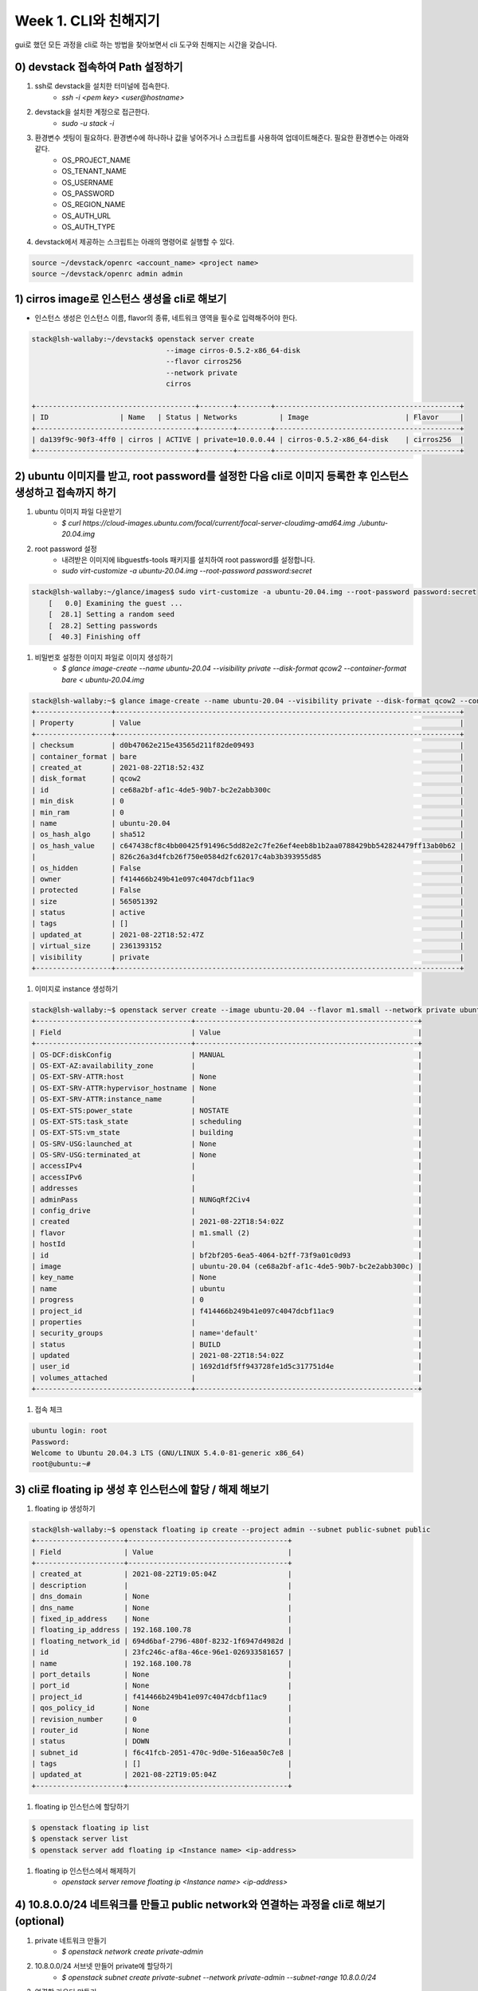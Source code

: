 Week 1. CLI와 친해지기
=======================

gui로 했던 모든 과정을 cli로 하는 방법을 찾아보면서 cli 도구와 친해지는 시간을 갖습니다.

0) devstack 접속하여 Path 설정하기
-------------------------------------
#. ssh로 devstack을 설치한 터미널에 접속한다.
    * `ssh -i <pem key> <user@hostname>`
#. devstack을 설치한 계정으로 접근한다.
    * `sudo -u stack -i`
#. 환경변수 셋팅이 필요하다. 환경변수에 하나하나 값을 넣어주거나 스크립트를 사용하여 업데이트해준다. 필요한 환경변수는 아래와 같다.
    * OS_PROJECT_NAME
    * OS_TENANT_NAME
    * OS_USERNAME
    * OS_PASSWORD
    * OS_REGION_NAME
    * OS_AUTH_URL
    * OS_AUTH_TYPE
#. devstack에서 제공하는 스크립트는 아래의 명령어로 실행할 수 있다.

.. code-block:: bash

    source ~/devstack/openrc <account_name> <project name>
    source ~/devstack/openrc admin admin



1) cirros image로 인스턴스 생성을 cli로 해보기
----------------------------------------------------
* 인스턴스 생성은 인스턴스 이름, flavor의 종류, 네트워크 영역을 필수로 입력해주어야 한다.

.. code-block:: bash

    stack@lsh-wallaby:~/devstack$ openstack server create
                                    --image cirros-0.5.2-x86_64-disk
                                    --flavor cirros256
                                    --network private
                                    cirros

    +--------------------------------------+--------+--------+--------------------------------------------+
    | ID                 | Name   | Status | Networks          | Image                       | Flavor     |
    +--------------------------------------+--------+--------+--------------------------------------------+
    | da139f9c-90f3-4ff0 | cirros | ACTIVE | private=10.0.0.44 | cirros-0.5.2-x86_64-disk    | cirros256  |
    +--------------------------------------+--------+--------+--------------------------------------------+


2) ubuntu 이미지를 받고, root password를 설정한 다음 cli로 이미지 등록한 후 인스턴스 생성하고 접속까지 하기
---------------------------------------------------------------------------------------------------------------------
#. ubuntu 이미지 파일 다운받기
    * `$ curl https://cloud-images.ubuntu.com/focal/current/focal-server-cloudimg-amd64.img ./ubuntu-20.04.img`
#. root password 설정
    * 내려받은 이미지에 libguestfs-tools 패키지를 설치하여 root password를 설정합니다.
    * `sudo virt-customize -a ubuntu-20.04.img --root-password password:secret`

.. code-block:: bash

    stack@lsh-wallaby:~/glance/images$ sudo virt-customize -a ubuntu-20.04.img --root-password password:secret
        [   0.0] Examining the guest ...
        [  28.1] Setting a random seed
        [  28.2] Setting passwords
        [  40.3] Finishing off

#. 비밀번호 설정한 이미지 파일로 이미지 생성하기
    * `$ glance image-create --name ubuntu-20.04 --visibility private --disk-format qcow2 --container-format bare < ubuntu-20.04.img`

.. code-block:: bash

    stack@lsh-wallaby:~$ glance image-create --name ubuntu-20.04 --visibility private --disk-format qcow2 --container-format bare < ubuntu-20.04.img
    +------------------+----------------------------------------------------------------------------------+
    | Property         | Value                                                                            |
    +------------------+----------------------------------------------------------------------------------+
    | checksum         | d0b47062e215e43565d211f82de09493                                                 |
    | container_format | bare                                                                             |
    | created_at       | 2021-08-22T18:52:43Z                                                             |
    | disk_format      | qcow2                                                                            |
    | id               | ce68a2bf-af1c-4de5-90b7-bc2e2abb300c                                             |
    | min_disk         | 0                                                                                |
    | min_ram          | 0                                                                                |
    | name             | ubuntu-20.04                                                                     |
    | os_hash_algo     | sha512                                                                           |
    | os_hash_value    | c647438cf8c4bb00425f91496c5dd82e2c7fe26ef4eeb8b1b2aa0788429bb542824479ff13ab0b62 |
    |                  | 826c26a3d4fcb26f750e0584d2fc62017c4ab3b393955d85                                 |
    | os_hidden        | False                                                                            |
    | owner            | f414466b249b41e097c4047dcbf11ac9                                                 |
    | protected        | False                                                                            |
    | size             | 565051392                                                                        |
    | status           | active                                                                           |
    | tags             | []                                                                               |
    | updated_at       | 2021-08-22T18:52:47Z                                                             |
    | virtual_size     | 2361393152                                                                       |
    | visibility       | private                                                                          |
    +------------------+----------------------------------------------------------------------------------+

#. 이미지로 instance 생성하기

.. code-block:: bash

    stack@lsh-wallaby:~$ openstack server create --image ubuntu-20.04 --flavor m1.small --network private ubuntu
    +-------------------------------------+-----------------------------------------------------+
    | Field                               | Value                                               |
    +-------------------------------------+-----------------------------------------------------+
    | OS-DCF:diskConfig                   | MANUAL                                              |
    | OS-EXT-AZ:availability_zone         |                                                     |
    | OS-EXT-SRV-ATTR:host                | None                                                |
    | OS-EXT-SRV-ATTR:hypervisor_hostname | None                                                |
    | OS-EXT-SRV-ATTR:instance_name       |                                                     |
    | OS-EXT-STS:power_state              | NOSTATE                                             |
    | OS-EXT-STS:task_state               | scheduling                                          |
    | OS-EXT-STS:vm_state                 | building                                            |
    | OS-SRV-USG:launched_at              | None                                                |
    | OS-SRV-USG:terminated_at            | None                                                |
    | accessIPv4                          |                                                     |
    | accessIPv6                          |                                                     |
    | addresses                           |                                                     |
    | adminPass                           | NUNGqRf2Civ4                                        |
    | config_drive                        |                                                     |
    | created                             | 2021-08-22T18:54:02Z                                |
    | flavor                              | m1.small (2)                                        |
    | hostId                              |                                                     |
    | id                                  | bf2bf205-6ea5-4064-b2ff-73f9a01c0d93                |
    | image                               | ubuntu-20.04 (ce68a2bf-af1c-4de5-90b7-bc2e2abb300c) |
    | key_name                            | None                                                |
    | name                                | ubuntu                                              |
    | progress                            | 0                                                   |
    | project_id                          | f414466b249b41e097c4047dcbf11ac9                    |
    | properties                          |                                                     |
    | security_groups                     | name='default'                                      |
    | status                              | BUILD                                               |
    | updated                             | 2021-08-22T18:54:02Z                                |
    | user_id                             | 1692d1df5ff943728fe1d5c317751d4e                    |
    | volumes_attached                    |                                                     |
    +-------------------------------------+-----------------------------------------------------+

#. 접속 체크

.. code-block:: bash

    ubuntu login: root
    Password:
    Welcome to Ubuntu 20.04.3 LTS (GNU/LINUX 5.4.0-81-generic x86_64)
    root@ubuntu:~#

3) cli로 floating ip 생성 후 인스턴스에 할당 / 해제 해보기
-----------------------------------------------------------------------------------------
#. floating ip 생성하기

.. code-block:: bash

    stack@lsh-wallaby:~$ openstack floating ip create --project admin --subnet public-subnet public
    +---------------------+--------------------------------------+
    | Field               | Value                                |
    +---------------------+--------------------------------------+
    | created_at          | 2021-08-22T19:05:04Z                 |
    | description         |                                      |
    | dns_domain          | None                                 |
    | dns_name            | None                                 |
    | fixed_ip_address    | None                                 |
    | floating_ip_address | 192.168.100.78                       |
    | floating_network_id | 694d6baf-2796-480f-8232-1f6947d4982d |
    | id                  | 23fc246c-af8a-46ce-96e1-026933581657 |
    | name                | 192.168.100.78                       |
    | port_details        | None                                 |
    | port_id             | None                                 |
    | project_id          | f414466b249b41e097c4047dcbf11ac9     |
    | qos_policy_id       | None                                 |
    | revision_number     | 0                                    |
    | router_id           | None                                 |
    | status              | DOWN                                 |
    | subnet_id           | f6c41fcb-2051-470c-9d0e-516eaa50c7e8 |
    | tags                | []                                   |
    | updated_at          | 2021-08-22T19:05:04Z                 |
    +---------------------+--------------------------------------+

#. floating ip 인스턴스에 할당하기

.. code-block:: bash

    $ openstack floating ip list
    $ openstack server list
    $ openstack server add floating ip <Instance name> <ip-address>

#. floating ip 인스턴스에서 해제하기
    * `openstack server remove floating ip <Instance name> <ip-address>`


4) 10.8.0.0/24 네트워크를 만들고 public network와 연결하는 과정을 cli로 해보기  (optional)
-------------------------------------------------------------------------------------------
#. private 네트워크 만들기
    * `$ openstack network create private-admin`
#. 10.8.0.0/24 서브넷 만들어 private에 할당하기
    * `$ openstack subnet create private-subnet --network private-admin --subnet-range 10.8.0.0/24`
#. 연결할 라우터 만들기
    * `$ openstack router create router-admin`
#. 라우터의 외부 게이트웨이로 public network 연결하기
    * `$ openstack router set <ROUTER ID> --external-gateway <Public network ID>`
#. 라우터와 private subnet 연결하기
    * `$ openstack router add subnet <ROUTER ID> <Private subnet ID>`


Reference
------------------------------------
* ubuntu 20.04 image: https://cloud-images.ubuntu.com/focal/current/focal-server-cloudimg-amd64.img
* image 만들고 인스턴스 만드는 법 : https://docs.openstacg/mitaka/user-guide/cli_use_snapshots_to_migrate_instances.html
* floating ip 만들고 instance에 associated하기 : https:k.org/ironic/rocky/install/configure-glance-images.html
* snapshot으로 image 만들기 : https://docs.openstack.or//computingforgeeks.com/how-to-assign-floating-ip-to-openstack-instance/
* private network 만들어 public network와 연결하기 : https://docs.openstack.org/ocata/user-guide/cli-create-and-manage-networks.html
* rst 사용법 : https://sublime-and-sphinx-guide.readthedocs.io/en/latest/lists.html
